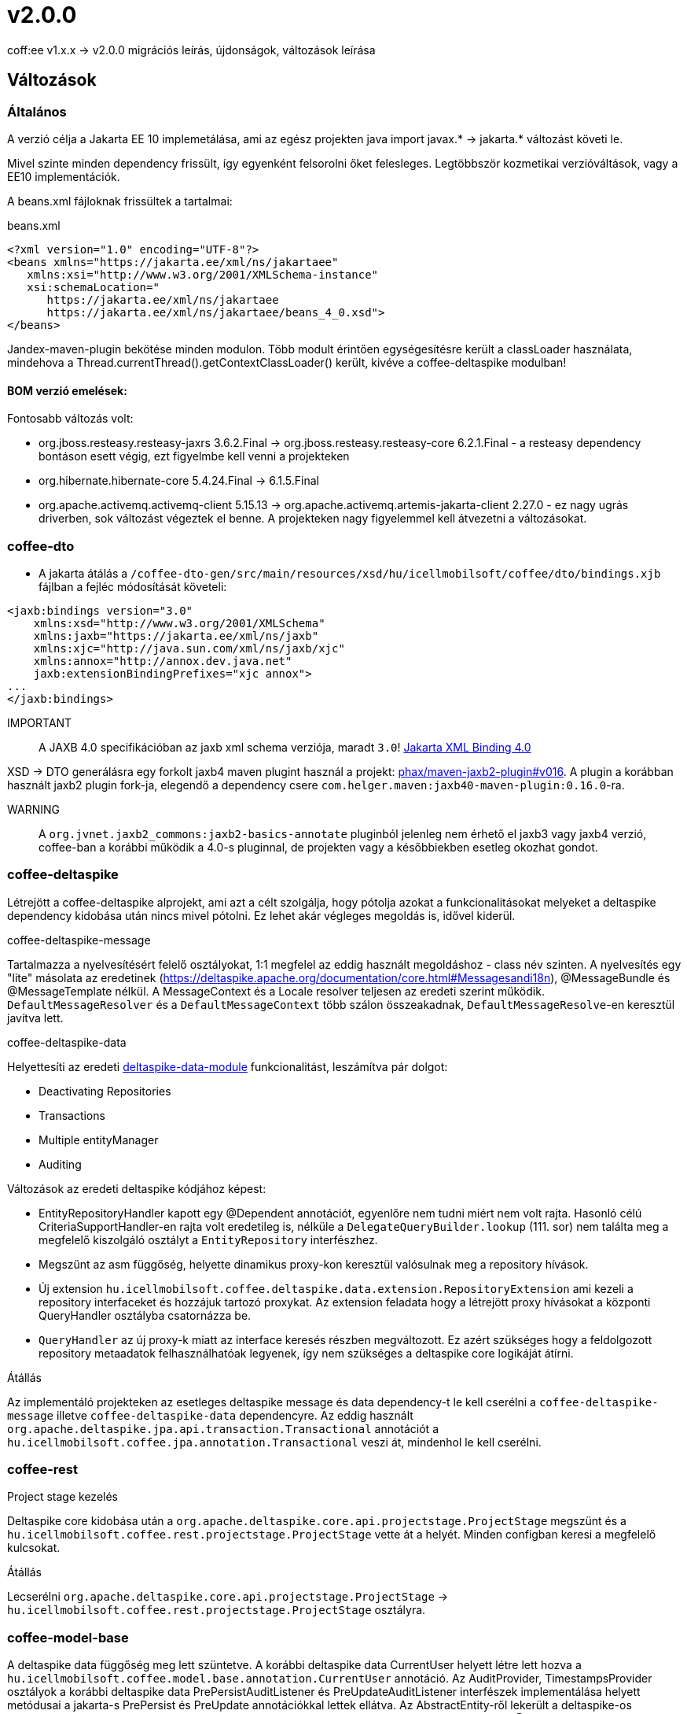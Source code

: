 = v2.0.0

coff:ee v1.x.x -> v2.0.0 migrációs leírás, újdonságok, változások leírása

== Változások

=== Általános
A verzió célja a Jakarta EE 10 implemetálása,
ami az egész projekten java import javax.* -> jakarta.* változást követi le.

Mivel szinte minden dependency frissült,
így egyenként felsorolni őket felesleges.
Legtöbbször kozmetikai verzióváltások, vagy a EE10 implementációk.

A beans.xml fájloknak frissültek a tartalmai:

.beans.xml
[source,xml]
----
<?xml version="1.0" encoding="UTF-8"?>
<beans xmlns="https://jakarta.ee/xml/ns/jakartaee"
   xmlns:xsi="http://www.w3.org/2001/XMLSchema-instance"
   xsi:schemaLocation="
      https://jakarta.ee/xml/ns/jakartaee 
      https://jakarta.ee/xml/ns/jakartaee/beans_4_0.xsd">
</beans>
----

Jandex-maven-plugin bekötése minden modulon.
Több modult érintően egységesítésre került a classLoader használata, mindehova a Thread.currentThread().getContextClassLoader() került, kivéve a coffee-deltaspike modulban!

==== BOM verzió emelések:
Fontosabb változás volt: 

* org.jboss.resteasy.resteasy-jaxrs 3.6.2.Final -> org.jboss.resteasy.resteasy-core 6.2.1.Final - a resteasy dependency bontáson esett végig,
ezt figyelmbe kell venni a projekteken
* org.hibernate.hibernate-core 5.4.24.Final -> 6.1.5.Final
* org.apache.activemq.activemq-client 5.15.13 -> org.apache.activemq.artemis-jakarta-client 2.27.0 - ez nagy ugrás driverben,
sok változást végeztek el benne.
A projekteken nagy figyelemmel kell átvezetni a változásokat.


=== coffee-dto
* A jakarta átálás a `/coffee-dto-gen/src/main/resources/xsd/hu/icellmobilsoft/coffee/dto/bindings.xjb`
fájlban a fejléc módosítását követeli:

[source,xml]
----
<jaxb:bindings version="3.0"
    xmlns:xsd="http://www.w3.org/2001/XMLSchema"
    xmlns:jaxb="https://jakarta.ee/xml/ns/jaxb"
    xmlns:xjc="http://java.sun.com/xml/ns/jaxb/xjc"
    xmlns:annox="http://annox.dev.java.net"
    jaxb:extensionBindingPrefixes="xjc annox">
...
</jaxb:bindings>
----

IMPORTANT:: A JAXB 4.0 specifikációban az jaxb xml schema verziója, maradt `3.0`!
https://jakarta.ee/specifications/xml-binding/4.0/[Jakarta XML Binding 4.0]

XSD -> DTO generálásra egy forkolt jaxb4 maven plugint használ a projekt:
https://github.com/phax/maven-jaxb2-plugin/tree/v016[phax/maven-jaxb2-plugin#v016].
A plugin a korábban használt jaxb2 plugin fork-ja, elegendő a dependency csere
`com.helger.maven:jaxb40-maven-plugin:0.16.0`-ra.

WARNING:: A `org.jvnet.jaxb2_commons:jaxb2-basics-annotate` pluginból jelenleg nem érhető el jaxb3 vagy jaxb4 verzió,
coffee-ban a korábbi működik a 4.0-s pluginnal, de projekten vagy a későbbiekben esetleg okozhat gondot.

=== coffee-deltaspike
Létrejött a coffee-deltaspike alprojekt, ami azt a célt szolgálja,
hogy pótolja azokat a funkcionalitásokat melyeket a deltaspike dependency kidobása
után nincs mivel pótolni.
Ez lehet akár végleges megoldás is, idővel kiderül.

.coffee-deltaspike-message
Tartalmazza a nyelvesítésért felelő osztályokat,
1:1 megfelel az eddig használt megoldáshoz - class név szinten.
A nyelvesítés egy "lite" másolata az eredetinek
(https://deltaspike.apache.org/documentation/core.html#Messagesandi18n),
@MessageBundle és @MessageTemplate nélkül.
A MessageContext és a Locale resolver teljesen az eredeti szerint működik.
`DefaultMessageResolver` és a `DefaultMessageContext` több szálon összeakadnak,
`DefaultMessageResolve`-en keresztül javítva lett.

.coffee-deltaspike-data
Helyettesíti az eredeti
https://deltaspike.apache.org/documentation/data.html[deltaspike-data-module]
funkcionalitást, leszámítva pár dolgot:

* Deactivating Repositories
* Transactions
* Multiple entityManager
* Auditing

Változások az eredeti deltaspike kódjához képest:

* EntityRepositoryHandler kapott egy @Dependent annotációt,
egyenlőre nem tudni miért nem volt rajta.
Hasonló célú CriteriaSupportHandler-en rajta volt eredetileg is,
nélküle a `DelegateQueryBuilder.lookup` (111. sor) nem találta meg
a megfelelő kiszolgáló osztályt a `EntityRepository` interfészhez.
* Megszűnt az asm függőség, helyette dinamikus proxy-kon keresztül valósulnak meg a repository hívások.
* Új extension `hu.icellmobilsoft.coffee.deltaspike.data.extension.RepositoryExtension` ami kezeli a repository interfaceket és hozzájuk tartozó proxykat.
Az extension feladata hogy a létrejött proxy hívásokat a központi QueryHandler osztályba csatornázza be.
* `QueryHandler` az új proxy-k miatt az interface keresés részben megváltozott.
Ez azért szükséges hogy a feldolgozott repository metaadatok felhasználhatóak legyenek, 
így nem szükséges a deltaspike core logikáját átírni.

.Átállás
Az implementáló projekteken az esetleges deltaspike message és data dependency-t
le kell cserélni a `coffee-deltaspike-message` illetve `coffee-deltaspike-data` dependencyre.
Az eddig használt `org.apache.deltaspike.jpa.api.transaction.Transactional`
annotációt a `hu.icellmobilsoft.coffee.jpa.annotation.Transactional` veszi át,
mindenhol le kell cserélni.

=== coffee-rest

.Project stage kezelés
Deltaspike core kidobása után a `org.apache.deltaspike.core.api.projectstage.ProjectStage`
megszünt és a `hu.icellmobilsoft.coffee.rest.projectstage.ProjectStage` vette át a helyét.
Minden configban keresi a megfelelő kulcsokat.

.Átállás
Lecserélni `org.apache.deltaspike.core.api.projectstage.ProjectStage` -> 
`hu.icellmobilsoft.coffee.rest.projectstage.ProjectStage` osztályra.

=== coffee-model-base
A deltaspike data függőség meg lett szüntetve.
A korábbi deltaspike data CurrentUser helyett létre lett hozva a
`hu.icellmobilsoft.coffee.model.base.annotation.CurrentUser` annotáció. Az AuditProvider, TimestampsProvider osztályok a korábbi deltaspike data
PrePersistAuditListener és PreUpdateAuditListener interfészek implementálása helyett metódusai a jakarta-s PrePersist és PreUpdate annotációkkal
lettek ellátva. Az AbstractEntity-ről lekerült a deltaspike-os AuditEntityListener, helyette az AbstractAuditEntity osztályok megkapták a következő
annotációt: @EntityListeners({ TimestampsProvider.class, AuditProvider.class }).

.Átállás
A deltaspike data `org.apache.deltaspike.data.api.audit.CurrentUser` -> `hu.icellmobilsoft.coffee.model.base.annotation.CurrentUser` annotáció módosítása.

=== coffee-jpa

* Kidobásra került a `deltaspike-jpa-module`, már nem kell. +
* A BatchService lekövette a hibernate 6 által hozott újdonságokat, a teljes típus átalakítást. +
Maga a BatchService típuskezelése újra lett gondolva és szeparáltan kezeli a problémásabb típusokat. +
Bővebben lásd: link:#BatchService[BatchService].

.Átállás
* Mivel a hibernate 6-nál újragondolták a típuskezelést és ezt a BatchService-nél a coffee is meglépte,
így kiemelten figyelni kell a projekteken minden típus az entityben az elvárt szerint működik.
Ha valamilyen metódusok felül vannak írva, meg kell nézni először,
hogy a felülírások nélkül működik-e.
Ez azért fontos, mert maga a hibernate 6 típusváltozásai és az újragondolt BatchService típuskezelés
sok újdonságot hozott és magas típuslekezeléssel rendelkezik.
Amennyiben mégis szükséges a projekteken bármilyen okból felülírás,
azokat valószínűleg aktualizálni kell.

=== coffee-module-artemis
A driver _jakarta EE 10_ és abban történt _Jakarta Messaging 3.1_ változások miatt nagyon megváltozott:
https://blogs.apache.org/activemq/entry/activemq-artemis-embraces-jakarta-ee[ActiveMQ Artemis embraces Jakarta EE].

.Átállás
Kiemelten tesztelni kell a *JmsHandler.createTextMessage*
és *JmsUtil.newJmsException* funkciókat,
ott kifejezetten érintett volt a változás,
megváltozott az eredeti koncepció a delay üzenetekkel. 

=== coffee-module-notification
Sajnos az Apache commons-email függőségből még nem készült jakarta kompatibilis release,
így a `coffee-module-notification` modul kikerül a coffee modulok kozül.
Következő issue kezeli: https://issues.apache.org/jira/browse/EMAIL-203[EMAIL-203] vagy
https://github.com/apache/commons-email/pull/133[commons-email Gihub PR] pull request.

.Átállás
coffee-module-notification modul megszünt.

=== coffee-module-mp-opentracing
Optimalizálásra került modul, ezért feleslegessé vált pár osztály (pl. `OpenTraceExtension`).
A `@hu.icellmobilsoft.coffee.cdi.trace.annotation.Traced` annotáció helyettesít minden funkciót,
amivel továbbra is trace flow-ba helyezhetőek a coffee egyes moduljai.

.Átállás
A korábbi `@Traceable` annotációt le kell cserélni `@hu.icellmobilsoft.coffee.cdi.trace.annotation.Traced`
annotációra.

=== junit tesztek
Paraméterezett junit tesztek `@ParameterizedTest` annotációval ellátva
(pl. `hu.icellmobilsoft.coffee.rest.projectstage.ProjectStageProducerTest`)
kaptak `@ExplicitParamInjection` annotációt.
Ez nélkül nem működik a CDI kezelt paraméter injecion.

=== coffee-module-csv

A CsvUtil csv generálás során lecserélésre került a line separator: ICSVWriter.DEFAULT_LINE_END (\n) -> System.lineSeparator().
Így az operációs rendszertől függő line separator kerül felhasználásra.

.Átállás
A változtatások nem eredményeznek átállási munkálatokat, visszafelé kompatibilis.

=== coffee-se-logging

JbossMDCAdpater-ben loggolásnál hibás volt a paraméter megadás, ami javítva lett.

.Átállás
A változtatások nem eredményeznek átállási munkálatokat, visszafelé kompatibilis.


== coffee-module-etcd

* A `hu.icellmobilsoft.coffee.module.etcd.util.EtcdClientBuilderUtil`-ba bevezetésre került a CONNECT_TIMEOUT_MILLIS paraméter, 
ez megakadályozza a felfutásnál előforduló timeout hibákat, amik a lekérdezés és az etcd szerverhez való timeout paraméter eltérése okozott.

==== Átállás

A változtatások nem eredményeznek átállási munkálatokat, visszafelé kompatibilis.

